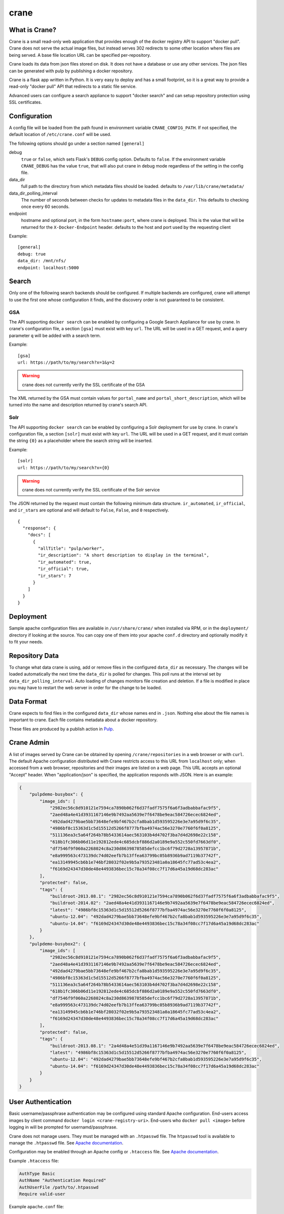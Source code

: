 crane
=====

.. image:: https://travis-ci.org/pulp/crane.svg?branch=master
   :target: https://travis-ci.org/pulp/crane

.. image:: https://coveralls.io/repos/pulp/crane/badge.png?branch=master
   :target: https://coveralls.io/r/pulp/crane?branch=master

What is Crane?
--------------

Crane is a small read-only web application that provides enough of the docker
registry API to support "docker pull". Crane does not serve the actual image
files, but instead serves 302 redirects to some other location where files are
being served. A base file location URL can be specified per-repository.

Crane loads its data from json files stored on disk. It does not have a
database or use any other services. The json files can be generated with pulp
by publishing a docker repository.

Crane is a flask app written in Python. It is very easy to deploy and has a
small footprint, so it is a great way to provide a read-only "docker pull" API
that redirects to a static file service.

Advanced users can configure a search appliance to support "docker search" and
can setup repository protection using SSL certificates.

Configuration
-------------

A config file will be loaded from the path found in environment variable
``CRANE_CONFIG_PATH``. If not specified, the default location of
``/etc/crane.conf`` will be used.

The following options should go under a section named ``[general]``

debug
  ``true`` or ``false``, which sets Flask's ``DEBUG`` config option. Defaults to
  ``false``. If the environment variable ``CRANE_DEBUG`` has the value ``true``,
  that will also put crane in debug mode regardless of the setting in the config
  file.

data_dir
  full path to the directory from which metadata files should be loaded. defaults
  to ``/var/lib/crane/metadata/``

data_dir_polling_interval
  The number of seconds between checks for updates to metadata files in the ``data_dir``.
  This defaults to checking once every 60 seconds.

endpoint
  hostname and optional port, in the form ``hostname:port``, where crane
  is deployed. This is the value that will be returned for the
  ``X-Docker-Endpoint`` header. defaults to the host and port used by the
  requesting client


Example:

::

  [general]
  debug: true
  data_dir: /mnt/nfs/
  endpoint: localhost:5000


Search
------

Only one of the following search backends should be configured. If multiple
backends are configured, crane will attempt to use the first one whose configuration
it finds, and the discovery order is not guaranteed to be consistent.

GSA
~~~

The API supporting ``docker search`` can be enabled by configuring a Google
Search Appliance for use by crane. In crane's configuration file, a section
``[gsa]`` must exist with key ``url``. The URL will be used in a GET request,
and a query parameter ``q`` will be added with a search term.

Example:

::

  [gsa]
  url: https://path/to/my/search?x=1&y=2

.. warning:: crane does not currently verify the SSL certificate of the GSA

The XML returned by the GSA must contain values for ``portal_name`` and
``portal_short_description``, which will be turned into the name and
description returned by crane's search API.

Solr
~~~~

The API supporting ``docker search`` can be enabled by configuring a Solr
deployment for use by crane. In crane's configuration file, a section
``[solr]`` must exist with key ``url``. The URL will be used in a GET request,
and it must contain the string ``{0}`` as a placeholder where the search string
will be inserted.

Example:

::

  [solr]
  url: https://path/to/my/search?x={0}

.. warning:: crane does not currently verify the SSL certificate of the Solr service

The JSON returned by the request must contain the following minimum data
structure. ``ir_automated``, ``ir_official``, and ``ir_stars`` are optional and
will default to ``False``, ``False``, and ``0`` respectively.

::

  {
    "response": {
      "docs": [
        {
          "allTitle": "pulp/worker",
          "ir_description": "A short description to display in the terminal",
          "ir_automated": true,
          "ir_official": true,
          "ir_stars": 7
        }
      ]
    }
  }


Deployment
----------

Sample apache configuration files are available in ``/usr/share/crane/`` when
installed via RPM, or in the ``deployment/`` directory if looking at the source.
You can copy one of them into your apache ``conf.d`` directory and optionally
modify it to fit your needs.


Repository Data
---------------

To change what data crane is using, add or remove files in the configured
``data_dir`` as necessary. The changes will be loaded automatically the next time the
``data_dir`` is polled for changes. This poll runs at the interval set by
``data_dir_polling_interval``. Auto loading of changes monitors file creation and deletion.
If a file is modified in place you may have to restart the web server in order for the change
to be loaded.

Data Format
-----------

Crane expects to find files in the configured ``data_dir`` whose names end in
``.json``. Nothing else about the file names is important to crane. Each file
contains metadata about a docker repository.

These files are produced by a publish action in
`Pulp <http://www.pulpproject.org>`_.

Crane Admin
-----------

A list of images served by Crane can be obtained by opening ``/crane/repositories`` in a web
browser or with ``curl``. The default Apache configuration distributed with Crane restricts access
to this URL from ``localhost`` only; when accessed from a web browser, repositories and their
images are listed on a web page. This URL accepts an optional "Accept" header. When
"application/json" is specified, the application responds with JSON. Here is an example:

.. code-block::

    {
        "pulpdemo-busybox": {
            "image_ids": [
                "2982ec56c8d910121e7594ca7890b062f6d37fadf7575f6a6f3adbabbafac9f5",
                "2aed48a4e41d3931167146e9b7492aa5639e7f6478be9eac584726ecec6824ed",
                "492dad4279bae5bb73648efe9bf467b2cfa8bab1d593595226e3e7a95d9f6c35",
                "4986bf8c15363d1c5d15512d5266f8777bfba4974ac56e3270e7760f6f0a8125",
                "511136ea3c5a64f264b78b5433614aec563103b4d4702f3ba7d4d2698e22c158",
                "618b1fc306b06d11e192812ede4c685dcbf886d2a0189e9a552c550fd7663df0",
                "df7546f9f060a2268024c8a230d8639878585defcc1bc6f79d2728a13957871b",
                "e8a999563c473139dc74d02eefb7b13ffea63799bc05b8936b9ad7119b37742f",
                "ea13149945cb6b1e746bf28032f02e9b5a793523481a0a18645fc77ad53c4ea2",
                "f6169d24347d30de48e4493836bec15c78a34f08cc7f17d6a45a19d68dc283ac"
            ],
            "protected": false,
            "tags": {
                "buildroot-2013.08.1": "2982ec56c8d910121e7594ca7890b062f6d37fadf7575f6a6f3adbabbafac9f5",
                "buildroot-2014.02": "2aed48a4e41d3931167146e9b7492aa5639e7f6478be9eac584726ecec6824ed",
                "latest": "4986bf8c15363d1c5d15512d5266f8777bfba4974ac56e3270e7760f6f0a8125",
                "ubuntu-12.04": "492dad4279bae5bb73648efe9bf467b2cfa8bab1d593595226e3e7a95d9f6c35",
                "ubuntu-14.04": "f6169d24347d30de48e4493836bec15c78a34f08cc7f17d6a45a19d68dc283ac"
            }
        },
        "pulpdemo-busybox2": {
            "image_ids": [
                "2982ec56c8d910121e7594ca7890b062f6d37fadf7575f6a6f3adbabbafac9f5",
                "2aed48a4e41d3931167146e9b7492aa5639e7f6478be9eac584726ecec6824ed",
                "492dad4279bae5bb73648efe9bf467b2cfa8bab1d593595226e3e7a95d9f6c35",
                "4986bf8c15363d1c5d15512d5266f8777bfba4974ac56e3270e7760f6f0a8125",
                "511136ea3c5a64f264b78b5433614aec563103b4d4702f3ba7d4d2698e22c158",
                "618b1fc306b06d11e192812ede4c685dcbf886d2a0189e9a552c550fd7663df0",
                "df7546f9f060a2268024c8a230d8639878585defcc1bc6f79d2728a13957871b",
                "e8a999563c473139dc74d02eefb7b13ffea63799bc05b8936b9ad7119b37742f",
                "ea13149945cb6b1e746bf28032f02e9b5a793523481a0a18645fc77ad53c4ea2",
                "f6169d24347d30de48e4493836bec15c78a34f08cc7f17d6a45a19d68dc283ac"
            ],
            "protected": false,
            "tags": {
                "buildroot-2013.08.1": "2a4d48a4e51d39a1167146e9b7492aa5639e7f6478be9eac584726ecec6824ed",
                "latest": "4986bf8c15363d1c5d15512d5266f8777bfba4974ac56e3270e7760f6f0a8125",
                "ubuntu-12.04": "492dad4279bae5bb73648efe9bf467b2cfa8bab1d593595226e3e7a95d9f6c35",
                "ubuntu-14.04": "f6169d24347d30de48e4493836bec15c78a34f08cc7f17d6a45a19d68dc283ac"
            }
        }
    }


User Authentication
-------------------

Basic username/passphrase authentication may be configured using standard Apache configuration.
End-users access images by client command ``docker login <crane-registry-uri>``. End-users who
``docker pull <image>`` before logging in will be prompted for usernamd/passphrase.

Crane does not manage users. They must be managed with an ``.htpasswd`` file. The ``htpasswd``
tool is available to manage the ``.htpasswd`` file. See `Apache documentation <http://httpd.apache.org/docs/2.4/programs/htpasswd.html>`_.

Configuration may be enabled through an Apache config or ``.htaccess`` file. See `Apache documentation <http://httpd.apache.org/docs/2.0/howto/htaccess.html>`_.

Example ``.htaccess`` file:

.. code-block::

    AuthType Basic
    AuthName "Authentication Required"
    AuthUserFile /path/to/.htpasswd
    Require valid-user

Example ``apache.conf`` file:

.. code-block::

    <VirtualHost *>
        WSGIScriptAlias / /usr/share/crane/crane.wsgi
        <Location /crane>
            Require host localhost
            AuthType Basic
            AuthName "Docker Registry Repository"
            AuthUserFile /path/to/.htpasswd
            Require valid-user
        </Location>
    </VirtualHost>


Attribution
-----------

The image of the crane displayed in the corner of the web interface is used with permission from
user Laitche under `Creative Commons Attribution-Share Alike 3.0 Unported
<http://creativecommons.org/licenses/by-sa/3.0/deed.en>`_ licence. The original file can be found
`here
<http://commons.wikimedia.org/wiki/File:Laitche_Origami_Cranes_-_The_beige_One_-_right.png>`_.
